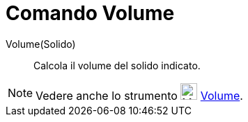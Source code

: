 = Comando Volume

Volume(Solido)::
  Calcola il volume del solido indicato.

[NOTE]
====

Vedere anche lo strumento image:24px-Mode_volume.svg.png[Mode volume.svg,width=24,height=24]
xref:/tools/Volume.adoc[Volume].

====
